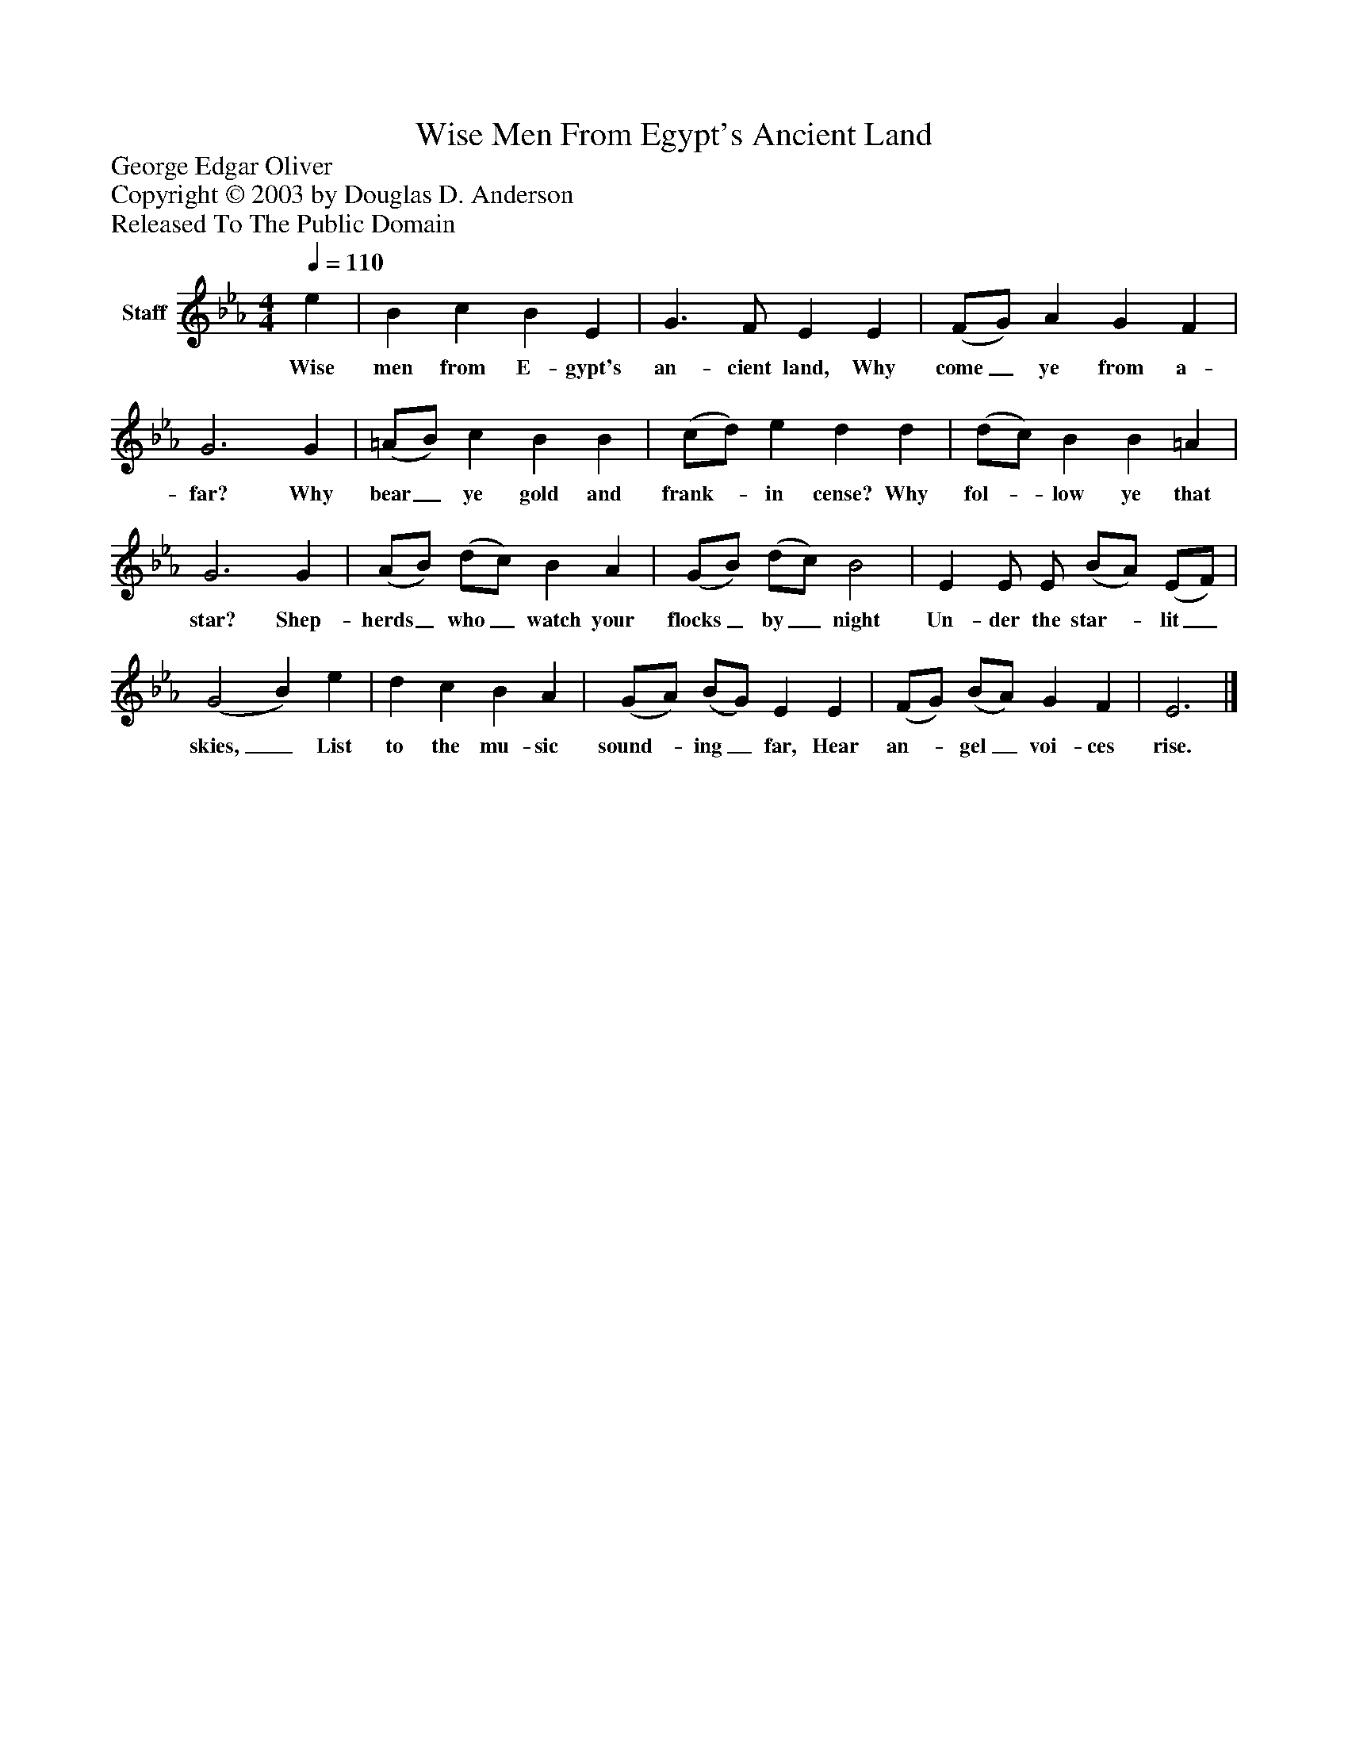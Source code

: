 %%abc-creator mxml2abc 1.4
%%abc-version 2.0
%%continueall true
%%titletrim true
%%titleformat A-1 T C1, Z-1, S-1
X: 0
T: Wise Men From Egypt's Ancient Land
Z: George Edgar Oliver
Z: Copyright © 2003 by Douglas D. Anderson
Z: Released To The Public Domain
L: 1/4
M: 4/4
Q: 1/4=110
V: P1 name="Staff"
%%MIDI program 1 19
K: Eb
[V: P1]  e | B c B E | G3/ F/ E E | (F/G/) A G F | G3 G | (=A/B/) c B B | (c/d/) e d d | (d/c/) B B =A | G3 G | (A/B/) (d/c/) B A | (G/B/) (d/c/) B2 | E E/ E/ (B/A/) (E/F/) | (G2 B) e | d c B A | (G/A/) (B/G/) E E | (F/G/) (B/A/) G F | E3|]
w: Wise men from E- gypt's an- cient land, Why come_ ye from a- far? Why bear_ ye gold and frank-_ in cense? Why fol-_ low ye that star? Shep- herds_ who_ watch your flocks_ by_ night Un- der the star-_ lit_ skies,_ List to the mu- sic sound-_ ing_ far, Hear an-_ gel_ voi- ces rise.

